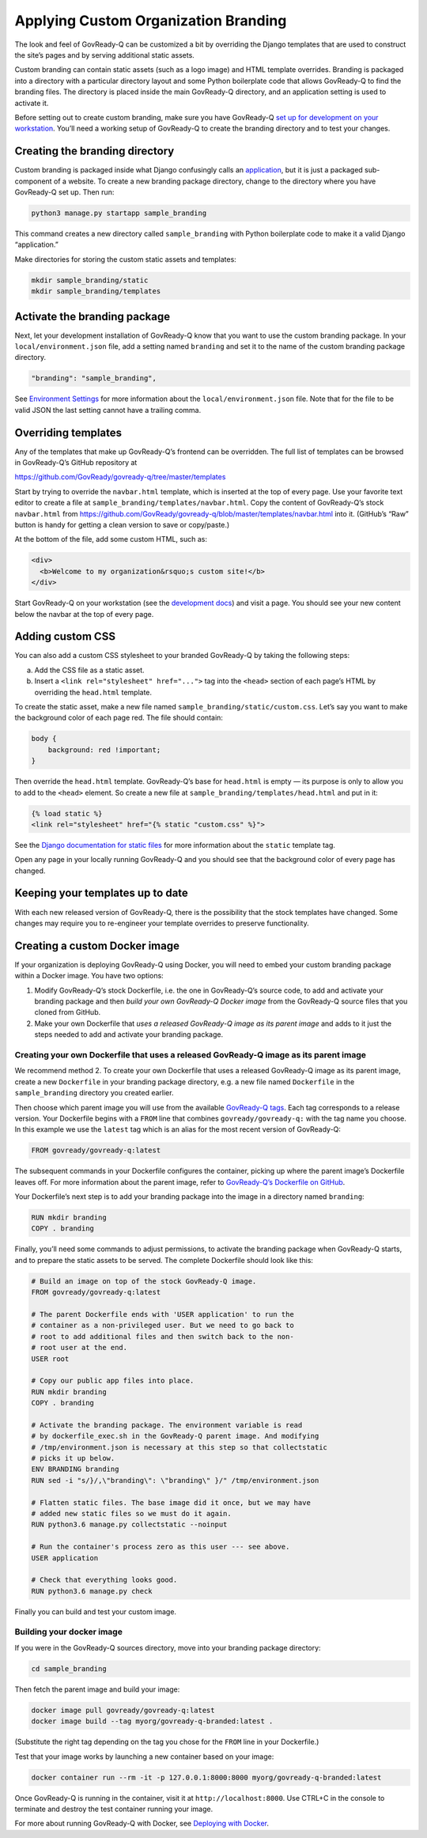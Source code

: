.. Copyright (C) 2020 GovReady PBC

Applying Custom Organization Branding
=====================================

The look and feel of GovReady-Q can be customized a bit by overriding
the Django templates that are used to construct the site’s pages and by
serving additional static assets.

Custom branding can contain static assets (such as a logo image) and
HTML template overrides. Branding is packaged into a directory with a
particular directory layout and some Python boilerplate code that allows
GovReady-Q to find the branding files. The directory is placed inside
the main GovReady-Q directory, and an application setting is used to
activate it.

Before setting out to create custom branding, make sure you have
GovReady-Q `set up for development on your
workstation <deploy_local_dev.html>`__. You’ll need a working setup of
GovReady-Q to create the branding directory and to test your changes.

Creating the branding directory
-------------------------------

Custom branding is packaged inside what Django confusingly calls an
`application <https://docs.djangoproject.com/en/2.1/ref/applications/>`__,
but it is just a packaged sub-component of a website. To create a new
branding package directory, change to the directory where you have
GovReady-Q set up. Then run:

.. code:: sh

   python3 manage.py startapp sample_branding

This command creates a new directory called ``sample_branding`` with
Python boilerplate code to make it a valid Django “application.”

Make directories for storing the custom static assets and templates:

.. code:: sh

   mkdir sample_branding/static
   mkdir sample_branding/templates

Activate the branding package
-----------------------------

Next, let your development installation of GovReady-Q know that you want
to use the custom branding package. In your ``local/environment.json``
file, add a setting named ``branding`` and set it to the name of the
custom branding package directory.

.. code:: sh

     "branding": "sample_branding",

See `Environment Settings <Environment.html>`__ for more information
about the ``local/environment.json`` file. Note that for the file to be
valid JSON the last setting cannot have a trailing comma.

Overriding templates
--------------------

Any of the templates that make up GovReady-Q’s frontend can be
overridden. The full list of templates can be browsed in GovReady-Q’s
GitHub repository at

https://github.com/GovReady/govready-q/tree/master/templates

Start by trying to override the ``navbar.html`` template, which is
inserted at the top of every page. Use your favorite text editor to
create a file at ``sample_branding/templates/navbar.html``. Copy the
content of GovReady-Q’s stock ``navbar.html`` from
https://github.com/GovReady/govready-q/blob/master/templates/navbar.html
into it. (GitHub’s “Raw” button is handy for getting a clean version to
save or copy/paste.)

At the bottom of the file, add some custom HTML, such as:

.. code:: html

   <div>
     <b>Welcome to my organization&rsquo;s custom site!</b>
   </div>

Start GovReady-Q on your workstation (see the `development
docs <deploy_local_dev.html>`__) and visit a page. You should see your
new content below the navbar at the top of every page.

Adding custom CSS
-----------------

You can also add a custom CSS stylesheet to your branded GovReady-Q by
taking the following steps:

a) Add the CSS file as a static asset.
b) Insert a ``<link rel="stylesheet" href="...">`` tag into the
   ``<head>`` section of each page’s HTML by overriding the
   ``head.html`` template.

To create the static asset, make a new file named
``sample_branding/static/custom.css``. Let’s say you want to make the
background color of each page red. The file should contain:

.. code:: css

   body {
       background: red !important;
   }

Then override the ``head.html`` template. GovReady-Q’s base for
``head.html`` is empty — its purpose is only to allow you to add to the
``<head>`` element. So create a new file at
``sample_branding/templates/head.html`` and put in it:

.. code:: jinja

   {% load static %}
   <link rel="stylesheet" href="{% static "custom.css" %}">

See the `Django documentation for static
files <https://docs.djangoproject.com/en/2.1/howto/static-files/>`__ for
more information about the ``static`` template tag.

Open any page in your locally running GovReady-Q and you should see that
the background color of every page has changed.

Keeping your templates up to date
---------------------------------

With each new released version of GovReady-Q, there is the possibility
that the stock templates have changed. Some changes may require you to
re-engineer your template overrides to preserve functionality.

Creating a custom Docker image
------------------------------

If your organization is deploying GovReady-Q using Docker, you will need
to embed your custom branding package within a Docker image. You have
two options:

1. Modify GovReady-Q’s stock Dockerfile, i.e. the one in GovReady-Q’s
   source code, to add and activate your branding package and then
   *build your own GovReady-Q Docker image* from the GovReady-Q source
   files that you cloned from GitHub.
2. Make your own Dockerfile that *uses a released GovReady-Q image as
   its parent image* and adds to it just the steps needed to add and
   activate your branding package.

Creating your own Dockerfile that uses a released GovReady-Q image as its parent image
~~~~~~~~~~~~~~~~~~~~~~~~~~~~~~~~~~~~~~~~~~~~~~~~~~~~~~~~~~~~~~~~~~~~~~~~~~~~~~~~~~~~~~

We recommend method 2. To create your own Dockerfile that uses a
released GovReady-Q image as its parent image, create a new
``Dockerfile`` in your branding package directory, e.g. a new file named
``Dockerfile`` in the ``sample_branding`` directory you created earlier.

Then choose which parent image you will use from the available
`GovReady-Q tags <https://hub.docker.com/r/govready/govready-q/tags>`__.
Each tag corresponds to a release version. Your Dockerfile begins with a
``FROM`` line that combines ``govready/govready-q:`` with the tag name
you choose. In this example we use the ``latest`` tag which is an alias
for the most recent version of GovReady-Q:

.. code:: dockerfile

   FROM govready/govready-q:latest

The subsequent commands in your Dockerfile configures the container,
picking up where the parent image’s Dockerfile leaves off. For more
information about the parent image, refer to `GovReady-Q’s Dockerfile on
GitHub <https://github.com/GovReady/govready-q/blob/master/Dockerfile>`__.

Your Dockerfile’s next step is to add your branding package into the
image in a directory named ``branding``:

.. code:: dockerfile

   RUN mkdir branding
   COPY . branding

Finally, you’ll need some commands to adjust permissions, to activate
the branding package when GovReady-Q starts, and to prepare the static
assets to be served. The complete Dockerfile should look like this:

.. code:: dockerfile

   # Build an image on top of the stock GovReady-Q image.
   FROM govready/govready-q:latest

   # The parent Dockerfile ends with 'USER application' to run the
   # container as a non-privileged user. But we need to go back to
   # root to add additional files and then switch back to the non-
   # root user at the end.
   USER root

   # Copy our public app files into place.
   RUN mkdir branding
   COPY . branding

   # Activate the branding package. The environment variable is read
   # by dockerfile_exec.sh in the GovReady-Q parent image. And modifying
   # /tmp/environment.json is necessary at this step so that collectstatic
   # picks it up below.
   ENV BRANDING branding
   RUN sed -i "s/}/,\"branding\": \"branding\" }/" /tmp/environment.json

   # Flatten static files. The base image did it once, but we may have
   # added new static files so we must do it again.
   RUN python3.6 manage.py collectstatic --noinput

   # Run the container's process zero as this user --- see above.
   USER application

   # Check that everything looks good.
   RUN python3.6 manage.py check

Finally you can build and test your custom image.

Building your docker image
~~~~~~~~~~~~~~~~~~~~~~~~~~

If you were in the GovReady-Q sources directory, move into your branding
package directory:

.. code:: bash

   cd sample_branding

Then fetch the parent image and build your image:

.. code:: bash

   docker image pull govready/govready-q:latest
   docker image build --tag myorg/govready-q-branded:latest .

(Substitute the right tag depending on the tag you chose for the
``FROM`` line in your Dockerfile.)

Test that your image works by launching a new container based on your
image:

.. code:: bash

   docker container run --rm -it -p 127.0.0.1:8000:8000 myorg/govready-q-branded:latest

Once GovReady-Q is running in the container, visit it at
``http://localhost:8000``. Use CTRL+C in the console to terminate and
destroy the test container running your image.

For more about running GovReady-Q with Docker, see `Deploying with
Docker <deploy_docker.html>`__.
